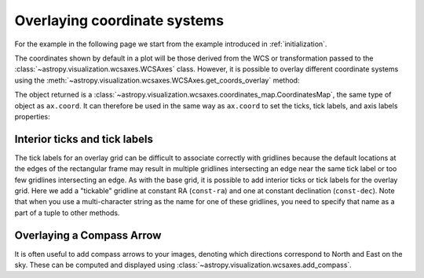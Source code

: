 *****************************
Overlaying coordinate systems
*****************************

For the example in the following page we start from the example introduced in
:ref:`initialization`.

.. plot::
   :context: reset
   :nofigs:

    from astropy.wcs import WCS
    from astropy.io import fits
    from astropy.utils.data import get_pkg_data_filename

    filename = get_pkg_data_filename('galactic_center/gc_msx_e.fits')

    hdu = fits.open(filename)[0]
    wcs = WCS(hdu.header)

    import matplotlib.pyplot as plt

    ax = plt.subplot(projection=wcs)
    ax.imshow(hdu.data, vmin=-2.e-5, vmax=2.e-4, origin='lower')

The coordinates shown by default in a plot will be those derived from the WCS
or transformation passed to the :class:`~astropy.visualization.wcsaxes.WCSAxes` class.
However, it is possible to overlay different coordinate systems using the
:meth:`~astropy.visualization.wcsaxes.WCSAxes.get_coords_overlay` method:

.. plot::
   :context:
   :include-source:
   :align: center

    overlay = ax.get_coords_overlay('fk5')

The object returned is a :class:`~astropy.visualization.wcsaxes.coordinates_map.CoordinatesMap`, the
same type of object as ``ax.coord``. It can therefore be used in the same way
as ``ax.coord`` to set the ticks, tick labels, and axis labels properties:

.. plot::
   :context:
   :include-source:
   :align: center

    ax.coords['glon'].set_ticks(color='white')
    ax.coords['glat'].set_ticks(color='white')

    ax.coords['glon'].set_axislabel('Galactic Longitude')
    ax.coords['glat'].set_axislabel('Galactic Latitude')

    ax.coords.grid(color='yellow', linestyle='solid', alpha=0.5)

    overlay['ra'].set_ticks(color='white')
    overlay['dec'].set_ticks(color='white')

    overlay['ra'].set_axislabel('Right Ascension')
    overlay['dec'].set_axislabel('Declination')

    overlay.grid(color='white', linestyle='solid', alpha=0.5)


Interior ticks and tick labels
******************************

The tick labels for an overlay grid can be difficult to associate correctly with
gridlines because the default locations at the edges of the rectangular frame
may result in multiple gridlines intersecting an edge near the same tick label
or too few gridlines intersecting an edge.  As with the base grid, it is
possible to add interior ticks or tick labels for the overlay grid.  Here we add
a "tickable" gridline at constant RA (``const-ra``) and one at constant
declination (``const-dec``).  Note that when you use a multi-character string as
the name for one of these gridlines, you need to specify that name as a part of
a tuple to other methods.

.. plot::
   :context:
   :include-source:

    from astropy.coordinates import Angle

    overlay['ra'].grid(color='red')
    overlay['dec'].grid(color='magenta')

    overlay['ra'].add_tickable_gridline('const-ra', Angle('266d20m'))
    overlay['dec'].add_tickable_gridline('const-dec', Angle('-29d00m'))

    overlay['ra'].set_ticks_position(('const-dec', 't'))
    overlay['ra'].set_ticks(color='red')
    overlay['ra'].set_ticklabel_position(('const-dec',))
    overlay['ra'].set_ticklabel(color='red', size=6)
    overlay['ra'].set_axislabel_position('r')
    overlay['ra'].set_axislabel('Right Ascension', color='red')

    overlay['dec'].set_ticks_position(('const-ra', 'r'))
    overlay['dec'].set_ticks(color='magenta')
    overlay['dec'].set_ticklabel_position(('const-ra',))
    overlay['dec'].set_ticklabel(color='magenta', size=6)
    overlay['dec'].set_axislabel_position('t')
    overlay['dec'].set_axislabel('Declination', color='magenta')

Overlaying a Compass Arrow
**************************

It is often useful to add compass arrows to your images, denoting which directions correspond to North and East on the sky.
These can be computed and displayed using :class:`~astropy.visualization.wcsaxes.add_compass`.

.. plot::
   :context:
   :include-source:
   :align: center

   from astropy.wcs import utils
   from astropy.visualization.wcsaxes import add_compass

   # Find the angle to North and add the compass
   add_compass(ax, corner='bottom right')
